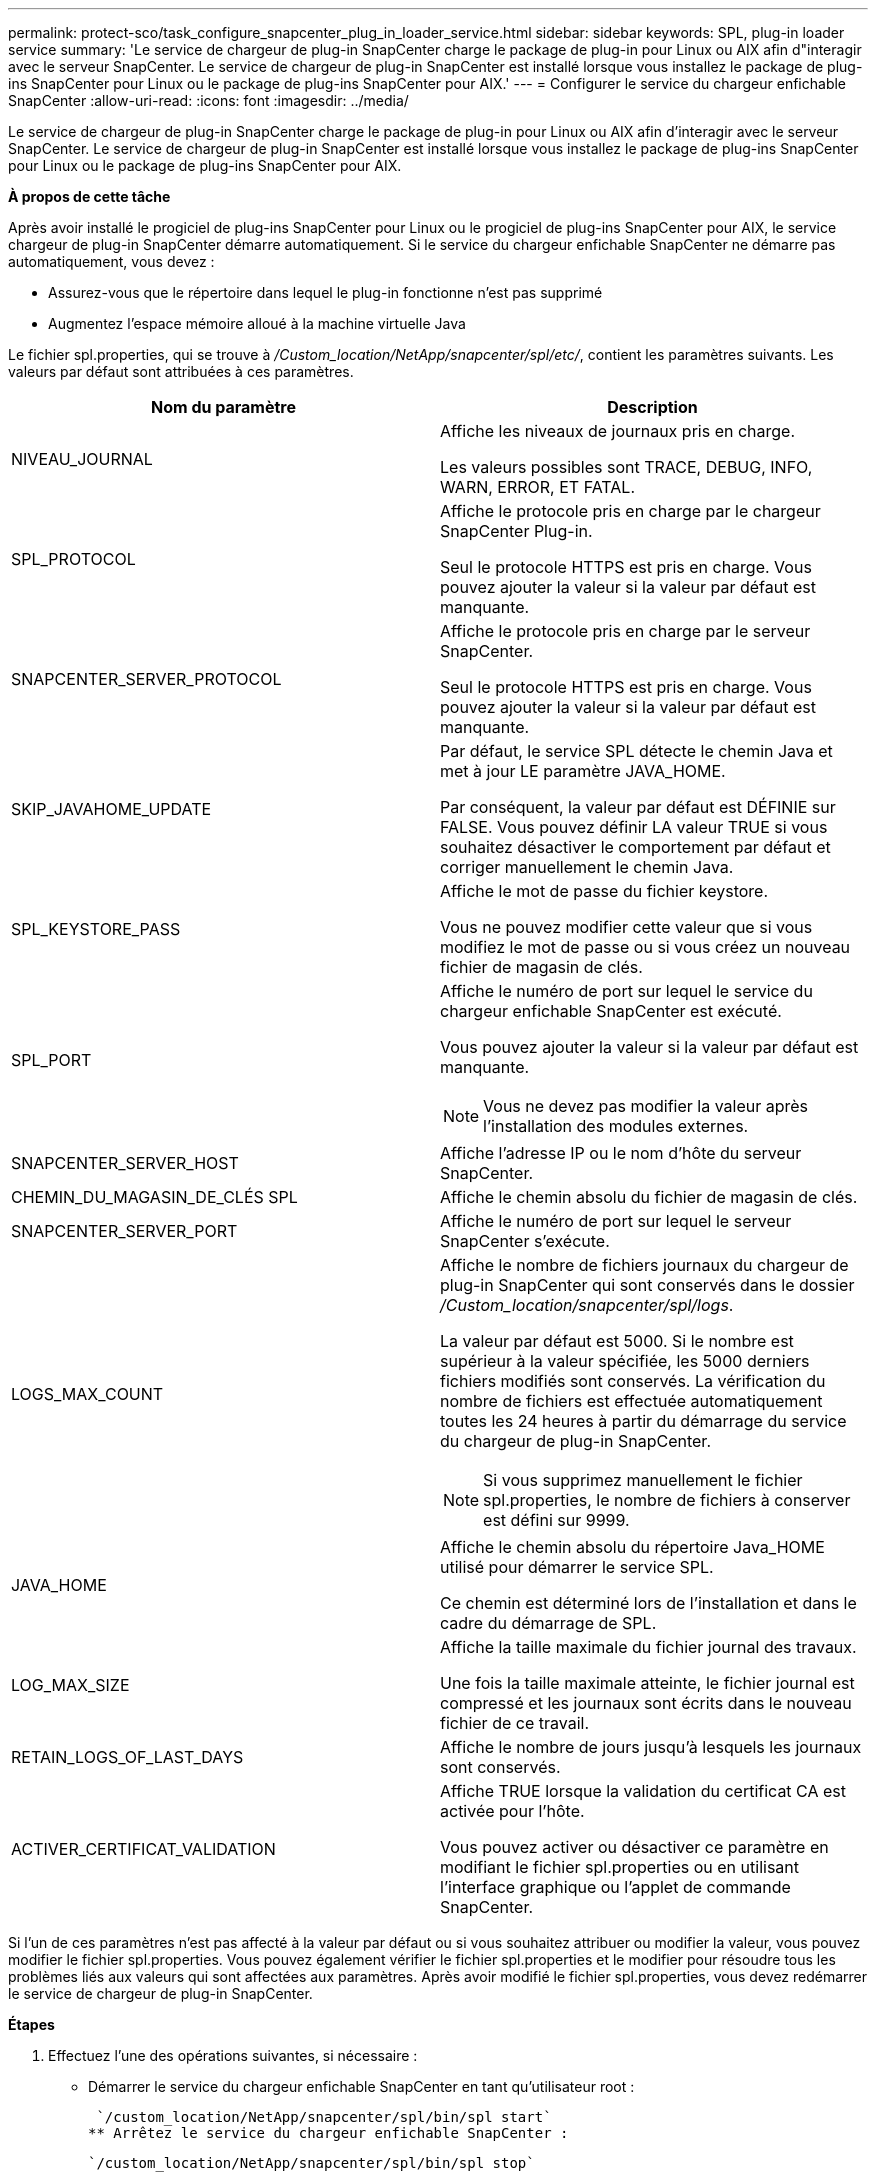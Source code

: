 ---
permalink: protect-sco/task_configure_snapcenter_plug_in_loader_service.html 
sidebar: sidebar 
keywords: SPL, plug-in loader service 
summary: 'Le service de chargeur de plug-in SnapCenter charge le package de plug-in pour Linux ou AIX afin d"interagir avec le serveur SnapCenter. Le service de chargeur de plug-in SnapCenter est installé lorsque vous installez le package de plug-ins SnapCenter pour Linux ou le package de plug-ins SnapCenter pour AIX.' 
---
= Configurer le service du chargeur enfichable SnapCenter
:allow-uri-read: 
:icons: font
:imagesdir: ../media/


[role="lead"]
Le service de chargeur de plug-in SnapCenter charge le package de plug-in pour Linux ou AIX afin d'interagir avec le serveur SnapCenter. Le service de chargeur de plug-in SnapCenter est installé lorsque vous installez le package de plug-ins SnapCenter pour Linux ou le package de plug-ins SnapCenter pour AIX.

*À propos de cette tâche*

Après avoir installé le progiciel de plug-ins SnapCenter pour Linux ou le progiciel de plug-ins SnapCenter pour AIX, le service chargeur de plug-in SnapCenter démarre automatiquement. Si le service du chargeur enfichable SnapCenter ne démarre pas automatiquement, vous devez :

* Assurez-vous que le répertoire dans lequel le plug-in fonctionne n'est pas supprimé
* Augmentez l'espace mémoire alloué à la machine virtuelle Java


Le fichier spl.properties, qui se trouve à _/Custom_location/NetApp/snapcenter/spl/etc/_, contient les paramètres suivants. Les valeurs par défaut sont attribuées à ces paramètres.

|===
| Nom du paramètre | Description 


 a| 
NIVEAU_JOURNAL
 a| 
Affiche les niveaux de journaux pris en charge.

Les valeurs possibles sont TRACE, DEBUG, INFO, WARN, ERROR, ET FATAL.



 a| 
SPL_PROTOCOL
 a| 
Affiche le protocole pris en charge par le chargeur SnapCenter Plug-in.

Seul le protocole HTTPS est pris en charge. Vous pouvez ajouter la valeur si la valeur par défaut est manquante.



 a| 
SNAPCENTER_SERVER_PROTOCOL
 a| 
Affiche le protocole pris en charge par le serveur SnapCenter.

Seul le protocole HTTPS est pris en charge. Vous pouvez ajouter la valeur si la valeur par défaut est manquante.



 a| 
SKIP_JAVAHOME_UPDATE
 a| 
Par défaut, le service SPL détecte le chemin Java et met à jour LE paramètre JAVA_HOME.

Par conséquent, la valeur par défaut est DÉFINIE sur FALSE. Vous pouvez définir LA valeur TRUE si vous souhaitez désactiver le comportement par défaut et corriger manuellement le chemin Java.



 a| 
SPL_KEYSTORE_PASS
 a| 
Affiche le mot de passe du fichier keystore.

Vous ne pouvez modifier cette valeur que si vous modifiez le mot de passe ou si vous créez un nouveau fichier de magasin de clés.



 a| 
SPL_PORT
 a| 
Affiche le numéro de port sur lequel le service du chargeur enfichable SnapCenter est exécuté.

Vous pouvez ajouter la valeur si la valeur par défaut est manquante.


NOTE: Vous ne devez pas modifier la valeur après l'installation des modules externes.



 a| 
SNAPCENTER_SERVER_HOST
 a| 
Affiche l'adresse IP ou le nom d'hôte du serveur SnapCenter.



 a| 
CHEMIN_DU_MAGASIN_DE_CLÉS SPL
 a| 
Affiche le chemin absolu du fichier de magasin de clés.



 a| 
SNAPCENTER_SERVER_PORT
 a| 
Affiche le numéro de port sur lequel le serveur SnapCenter s'exécute.



 a| 
LOGS_MAX_COUNT
 a| 
Affiche le nombre de fichiers journaux du chargeur de plug-in SnapCenter qui sont conservés dans le dossier _/Custom_location/snapcenter/spl/logs_.

La valeur par défaut est 5000. Si le nombre est supérieur à la valeur spécifiée, les 5000 derniers fichiers modifiés sont conservés. La vérification du nombre de fichiers est effectuée automatiquement toutes les 24 heures à partir du démarrage du service du chargeur de plug-in SnapCenter.


NOTE: Si vous supprimez manuellement le fichier spl.properties, le nombre de fichiers à conserver est défini sur 9999.



 a| 
JAVA_HOME
 a| 
Affiche le chemin absolu du répertoire Java_HOME utilisé pour démarrer le service SPL.

Ce chemin est déterminé lors de l'installation et dans le cadre du démarrage de SPL.



 a| 
LOG_MAX_SIZE
 a| 
Affiche la taille maximale du fichier journal des travaux.

Une fois la taille maximale atteinte, le fichier journal est compressé et les journaux sont écrits dans le nouveau fichier de ce travail.



 a| 
RETAIN_LOGS_OF_LAST_DAYS
 a| 
Affiche le nombre de jours jusqu'à lesquels les journaux sont conservés.



 a| 
ACTIVER_CERTIFICAT_VALIDATION
 a| 
Affiche TRUE lorsque la validation du certificat CA est activée pour l'hôte.

Vous pouvez activer ou désactiver ce paramètre en modifiant le fichier spl.properties ou en utilisant l'interface graphique ou l'applet de commande SnapCenter.

|===
Si l'un de ces paramètres n'est pas affecté à la valeur par défaut ou si vous souhaitez attribuer ou modifier la valeur, vous pouvez modifier le fichier spl.properties. Vous pouvez également vérifier le fichier spl.properties et le modifier pour résoudre tous les problèmes liés aux valeurs qui sont affectées aux paramètres. Après avoir modifié le fichier spl.properties, vous devez redémarrer le service de chargeur de plug-in SnapCenter.

*Étapes*

. Effectuez l'une des opérations suivantes, si nécessaire :
+
** Démarrer le service du chargeur enfichable SnapCenter en tant qu'utilisateur root :
+
 `/custom_location/NetApp/snapcenter/spl/bin/spl start`
** Arrêtez le service du chargeur enfichable SnapCenter :
+
 `/custom_location/NetApp/snapcenter/spl/bin/spl stop`
+

NOTE: Vous pouvez utiliser l'option -force avec la commande stop pour arrêter le service SnapCenter Plug-in Loader avec force. Cependant, vous devez faire preuve de prudence avant de le faire car il met également fin aux opérations existantes.

** Redémarrez le service du chargeur Plug-in SnapCenter :
+
 `/custom_location/NetApp/snapcenter/spl/bin/spl restart`
** Rechercher l'état du service du chargeur enfichable SnapCenter :
+
 `/custom_location/NetApp/snapcenter/spl/bin/spl status`
** Trouver le changement dans le service du chargeur Plug-in SnapCenter :
+
 `/custom_location/NetApp/snapcenter/spl/bin/spl change`



